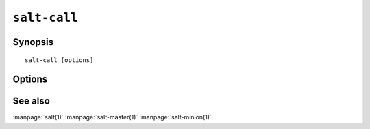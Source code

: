 =============
``salt-call``
=============

Synopsis
========

::

    salt-call [options]

Options
=======

.. program:: salt-call

.. option:: -h, --help

    Print a usage message briefly summarizing these command-line options

.. option:: -g, --grains

    Return the information generated by the salt grains

.. option:: -m MODULE_DIRS, --module-dirs=MODULE_DIRS

    Specify an additional directories to pull modules from, multiple
    directories can be delimited by commas

.. option:: -d, --doc

    Return the documentation for the specified module of for all modules if
    none are specified

.. option:: -l LOG_LEVEL, --log-level=LOG_LEVEL

    Console log level. One of ``info``, ``none``, ``garbage``,
    ``trace``, ``warning``, ``error``, ``debug``. For the logfile
    settings see the config file. Default: ``info``.

.. option::  --raw-out

    Print the output from the salt command in raw python
    form, this is suitable for re-reading the output into
    an executing python script with eval.

.. option::   --text-out

    Print the output from the salt command in the same
    form the shell would.

.. option::   --yaml-out

    Print the output from the salt command in yaml.

.. option::   --json-out

    Print the output from the salt command in json.

.. option:: --no-color

    Disable all colored output

See also
========

:manpage:`salt(1)`
:manpage:`salt-master(1)`
:manpage:`salt-minion(1)`
